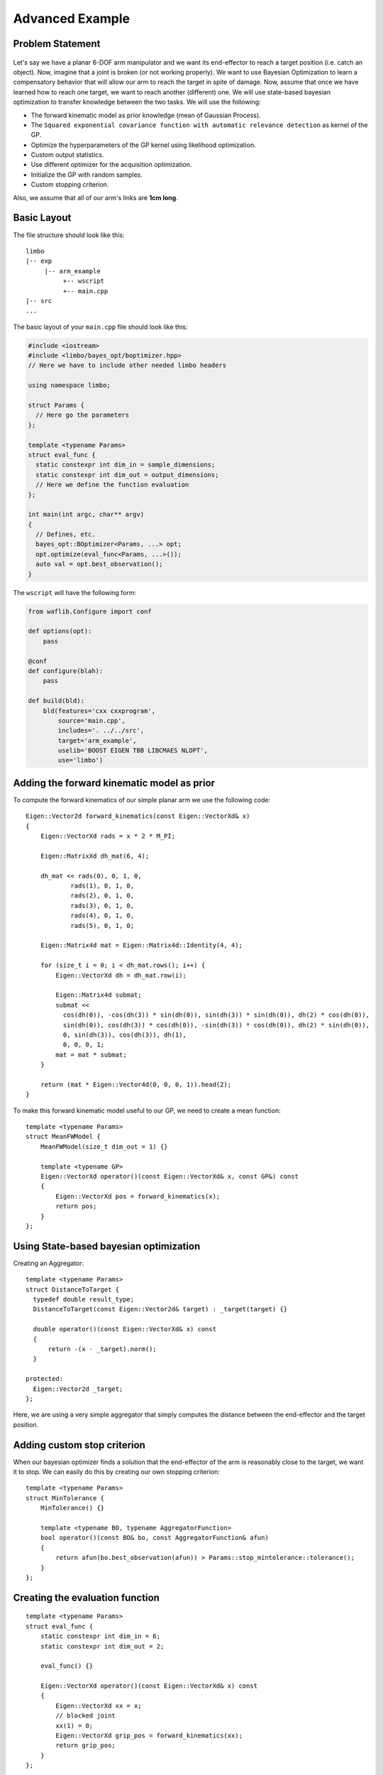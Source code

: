 Advanced Example
====================

Problem Statement
--------------------------------------------

.. figure:: ../pics/arm.svg
   :alt: 6-DOF planar arm
   :target: ../_images/arm.svg

Let's say we have a planar 6-DOF arm manipulator and we want its end-effector to reach a target position (i.e. catch an object). Now, imagine that a joint is broken (or not working properly). We want to use Bayesian Optimization to learn a compensatory behavior that will allow our arm to reach the target in spite of damage. Now, assume that once we have learned how to reach one target, we want to reach another (different) one. We will use state-based bayesian optimization to transfer knowledge between the two tasks. We will use the following:

- The forward kinematic model as prior knowledge (mean of Gaussian Process).
- The ``Squared exponential covariance function with automatic relevance detection`` as kernel of the GP.
- Optimize the hyperparameters of the GP kernel using likelihood optimization.
- Custom output statistics.
- Use different optimizer for the acquisition optimization.
- Initialize the GP with random samples.
- Custom stopping criterion.

Also, we assume that all of our arm's links are **1cm long**.

Basic Layout
-----------------------------------

The file structure should look like this: ::

  limbo
  |-- exp
       |-- arm_example
            +-- wscript
            +-- main.cpp
  |-- src
  ...

The basic layout of your ``main.cpp`` file should look like this:

.. code-block:: c++

    #include <iostream>
    #include <limbo/bayes_opt/boptimizer.hpp>
    // Here we have to include other needed limbo headers

    using namespace limbo;

    struct Params {
      // Here go the parameters
    };

    template <typename Params>
    struct eval_func {
      static constexpr int dim_in = sample_dimensions;
      static constexpr int dim_out = output_dimensions;
      // Here we define the function evaluation
    };

    int main(int argc, char** argv)
    {
      // Defines, etc.
      bayes_opt::BOptimizer<Params, ...> opt;
      opt.optimize(eval_func<Params, ...>());
      auto val = opt.best_observation();
    }

The ``wscript`` will have the following form:

.. code-block:: python

    from waflib.Configure import conf

    def options(opt):
        pass

    @conf
    def configure(blah):
        pass

    def build(bld):
        bld(features='cxx cxxprogram',
            source='main.cpp',
            includes='. ../../src',
            target='arm_example',
            uselib='BOOST EIGEN TBB LIBCMAES NLOPT',
            use='limbo')

Adding the forward kinematic model as prior
----------------------------------------------

.. highlight:: c++

To compute the forward kinematics of our simple planar arm we use the following code: ::

  Eigen::Vector2d forward_kinematics(const Eigen::VectorXd& x)
  {
      Eigen::VectorXd rads = x * 2 * M_PI;

      Eigen::MatrixXd dh_mat(6, 4);

      dh_mat << rads(0), 0, 1, 0,
              rads(1), 0, 1, 0,
              rads(2), 0, 1, 0,
              rads(3), 0, 1, 0,
              rads(4), 0, 1, 0,
              rads(5), 0, 1, 0;

      Eigen::Matrix4d mat = Eigen::Matrix4d::Identity(4, 4);

      for (size_t i = 0; i < dh_mat.rows(); i++) {
          Eigen::VectorXd dh = dh_mat.row(i);

          Eigen::Matrix4d submat;
          submat <<
            cos(dh(0)), -cos(dh(3)) * sin(dh(0)), sin(dh(3)) * sin(dh(0)), dh(2) * cos(dh(0)),
            sin(dh(0)), cos(dh(3)) * cos(dh(0)), -sin(dh(3)) * cos(dh(0)), dh(2) * sin(dh(0)),
            0, sin(dh(3)), cos(dh(3)), dh(1),
            0, 0, 0, 1;
          mat = mat * submat;
      }

      return (mat * Eigen::Vector4d(0, 0, 0, 1)).head(2);
  }

To make this forward kinematic model useful to our GP, we need to create a mean function: ::

  template <typename Params>
  struct MeanFWModel {
      MeanFWModel(size_t dim_out = 1) {}

      template <typename GP>
      Eigen::VectorXd operator()(const Eigen::VectorXd& x, const GP&) const
      {
          Eigen::VectorXd pos = forward_kinematics(x);
          return pos;
      }
  };

Using State-based bayesian optimization
-----------------------------------------

Creating an Aggregator: ::

  template <typename Params>
  struct DistanceToTarget {
    typedef double result_type;
    DistanceToTarget(const Eigen::Vector2d& target) : _target(target) {}

    double operator()(const Eigen::VectorXd& x) const
    {
        return -(x - _target).norm();
    }

  protected:
    Eigen::Vector2d _target;
  };

Here, we are using a very simple aggregator that simply computes the distance between the end-effector and the target position.

Adding custom stop criterion
-------------------------------

When our bayesian optimizer finds a solution that the end-effector of the arm is reasonably close to the target, we want it to stop. We can easily do this by creating our own stopping criterion: ::

  template <typename Params>
  struct MinTolerance {
      MinTolerance() {}

      template <typename BO, typename AggregatorFunction>
      bool operator()(const BO& bo, const AggregatorFunction& afun)
      {
          return afun(bo.best_observation(afun)) > Params::stop_mintolerance::tolerance();
      }
  };

Creating the evaluation function
-----------------------------------------

::

  template <typename Params>
  struct eval_func {
      static constexpr int dim_in = 6;
      static constexpr int dim_out = 2;

      eval_func() {}

      Eigen::VectorXd operator()(const Eigen::VectorXd& x) const
      {
          Eigen::VectorXd xx = x;
          // blocked joint
          xx(1) = 0;
          Eigen::VectorXd grip_pos = forward_kinematics(xx);
          return grip_pos;
      }
  };

Creating the experiment
-------------------------------------------------

Creating the GP model
^^^^^^^^^^^^^^^^^^^^^^^

**Kernel alias:** ::

  using kernel_t = kernel::SquaredExpARD<Params>;

**Mean alias:** ::

  using mean_t = MeanFWModel<Params>;

**Likelihood optimization alias:** ::

  using gp_opt_t = model::gp::KernelLFOpt<Params>;

**GP alias:** ::

  using gp_t = model::GP<Params, kernel_t, mean_t, gp_opt_t>;

Acquisition, Initialization and other aliases
^^^^^^^^^^^^^^^^^^^^^^^^^^^^^^^^^^^^^^^^^^^^^^

**Acquisition aliases:** ::

  using acqui_t = acqui::UCB<Params, gp_t>;
  using acqui_opt_t = opt::Cmaes<Params>;

**Initialization alias:** ::

  using init_t = init::RandomSampling<Params>;

**Stopping criteria alias:** ::

  using stop_t = boost::fusion::vector<stop::MaxIterations<Params>, MinTolerance<Params>>;

**Statistics alias:** ::

  using stat_t = boost::fusion::vector<stat::ConsoleSummary<Params>,
    stat::Samples<Params>, stat::Observations<Params>,
    stat::AggregatedObservations<Params>, stat::GPAcquisitions<Params>,
    stat::BestAggregatedObservations<Params>, stat::GPKernelHParams<Params>>;

Setting the parameter structure
^^^^^^^^^^^^^^^^^^^^^^^^^^^^^^^^

::

  struct Params {
    struct bayes_opt_boptimizer : public defaults::bayes_opt_boptimizer {
        BO_PARAM(double, noise, 0.0);
    };
    struct bayes_opt_bobase {
        BO_PARAM(int, stats_enabled, true);
    };
    struct stop_maxiterations {
        BO_PARAM(int, iterations, 100);
    };
    struct stop_mintolerance {
        BO_PARAM(double, tolerance, -0.02);
    };
    struct acqui_ucb {
        BO_PARAM(double, alpha, 0.4);
    };
    struct init_randomsampling {
        BO_PARAM(int, samples, 10);
    };
    struct kernel_squared_exp_ard : public defaults::kernel_squared_exp_ard {
    };
    struct opt_rprop : public defaults::opt_rprop {
    };
    struct opt_parallelrepeater : public defaults::opt_parallelrepeater {
    };
    struct opt_cmaes {
        BO_PARAM(int, restarts, 1);
        BO_PARAM(int, max_fun_evals, -1);
    };
  };

Creating and running the Bayesian Optimizer
^^^^^^^^^^^^^^^^^^^^^^^^^^^^^^^^^^^^^^^^^^^^^^^^

In your main function, you need to have something like the following: ::

  // includes
  // parameter structure

  int main(int argc, char** argv)
  {
    // aliases
    bayes_opt::BOptimizer<Params, modelfun<gp_t>, acquifun<acqui_t>,
      acquiopt<acqui_opt_t>, initfun<init_t>, statsfun<stat_t>,
      stopcrit<stop_t>> boptimizer;
    // Instantiate aggregator
    DistanceToTarget<Params> aggregator({1.5, 1.5});
    boptimizer.optimize(eval_func(), aggregator);
    std::cout << "New target!" << std::endl;
    // Adding new target
    aggregator = DistanceToTarget<Params>({2, 1.5});
    boptimizer.optimize(eval_func<Params>(), aggregator, false);
    // rest of code
  }


Running the experiment
^^^^^^^^^^^^^^^^^^^^^^^^^

.. highlight:: none

Finally, from the root of limbo, run a build command, with the additional switch ``--exp arm_example``: ::

    ./waf configure --exp arm_example
    ./waf build --exp arm_example

Then, an executable named ``arm_example`` should be produced under the folder ``build/exp/arm_example``. When running the experiment, you should expect something like the following: ::

  0 new point:   0.105457   0.984803   0.999724   0.397681 0.00178646   0.472922 value: -2.05529 best:-0.50564
  1 new point: 0.0418376  0.211166  0.610741   0.97042   0.49975  0.932997 value: -0.420461 best:-0.420461
  2 new point: 0.0499932  0.809128  0.647616  0.607996   0.98363  0.263471 value: -1.47844 best:-0.420461
  3 new point: 0.926947 0.304285 0.962505 0.923134 0.340676 0.352674 value: -1.77912 best:-0.420461
  4 new point:    0.139309  0.00337038   0.0725873     0.98806     0.52506 0.000522096 value: -0.000876567 best:-0.000876567
  New target!
  5 new point: 0.0632575  0.981795  0.347888  0.342065   0.51396  0.785025 value: -1.26196 best:-0.50006
  6 new point:  0.455737  0.978531   0.55947 0.0435089 0.0143673  0.999978 value: -0.0113502 best:-0.0113502


Using state-based bayesian optimization, we can transfer what we learned doing one task to faster new tasks faster.

The whole ``main.cpp`` file:

.. code-block:: c++

  #include <limbo/limbo.hpp>

  using namespace limbo;

  struct Params {
      struct bayes_opt_boptimizer {
          BO_PARAM(double, noise, 0.0);
      };
      struct bayes_opt_bobase {
          BO_PARAM(int, stats_enabled, true);
      };
      struct stop_maxiterations {
          BO_PARAM(int, iterations, 100);
      };
      struct stop_mintolerance {
          BO_PARAM(double, tolerance, -0.02);
      };
      struct acqui_ucb {
          BO_PARAM(double, alpha, 0.4);
      };
      struct init_randomsampling {
          BO_PARAM(int, samples, 10);
      };
      struct opt_rprop : public defaults::opt_rprop {
      };
      struct opt_parallelrepeater : public defaults::opt_parallelrepeater {
      };
      struct opt_cmaes {
          BO_PARAM(int, restarts, 1);
          BO_PARAM(int, max_fun_evals, -1);
      };
  };

  Eigen::Vector2d forward_kinematics(const Eigen::VectorXd& x)
  {
      Eigen::VectorXd rads = x * 2 * M_PI;

      Eigen::MatrixXd dh_mat(6, 4);

      dh_mat << rads(0), 0, 1, 0,
          rads(1), 0, 1, 0,
          rads(2), 0, 1, 0,
          rads(3), 0, 1, 0,
          rads(4), 0, 1, 0,
          rads(5), 0, 1, 0;

      Eigen::Matrix4d mat = Eigen::Matrix4d::Identity(4, 4);

      for (size_t i = 0; i < dh_mat.rows(); i++) {
          Eigen::VectorXd dh = dh_mat.row(i);

          Eigen::Matrix4d submat;
          submat <<
            cos(dh(0)), -cos(dh(3)) * sin(dh(0)), sin(dh(3)) * sin(dh(0)), dh(2) * cos(dh(0)),
            sin(dh(0)), cos(dh(3)) * cos(dh(0)), -sin(dh(3)) * cos(dh(0)), dh(2) * sin(dh(0)),
            0, sin(dh(3)), cos(dh(3)), dh(1),
            0, 0, 0, 1;
          mat = mat * submat;
      }

      return (mat * Eigen::Vector4d(0, 0, 0, 1)).head(2);
  }

  template <typename Params>
  struct MeanFWModel {
      MeanFWModel(size_t dim_out = 1) {}

      template <typename GP>
      Eigen::VectorXd operator()(const Eigen::VectorXd& x, const GP&) const
      {
          Eigen::VectorXd pos = forward_kinematics(x);
          return pos;
      }
  };

  template <typename Params>
  struct MinTolerance {
      MinTolerance() {}

      template <typename BO, typename AggregatorFunction>
      bool operator()(const BO& bo, const AggregatorFunction& afun)
      {
          return afun(bo.best_observation(afun)) > Params::stop_mintolerance::tolerance();
      }
  };

  template <typename Params>
  struct DistanceToTarget {
      typedef double result_type;
      DistanceToTarget(const Eigen::Vector2d& target) : _target(target) {}

      double operator()(const Eigen::VectorXd& x) const
      {
          return -(x - _target).norm();
      }

  protected:
      Eigen::Vector2d _target;
  };

  template <typename Params>
  struct eval_func {
      static constexpr int dim_in = 6;
      static constexpr int dim_out = 2;

      eval_func() {}

      Eigen::VectorXd operator()(const Eigen::VectorXd& x) const
      {
          Eigen::VectorXd xx = x;
          // blocked joint
          xx(1) = 0;
          Eigen::VectorXd grip_pos = forward_kinematics(xx);
          return grip_pos;
      }
  };

  int main()
  {
      using kernel_t = kernel::SquaredExpARD<Params>;

      using mean_t = MeanFWModel<Params>;

      using gp_opt_t = model::gp::KernelLFOpt<Params>;

      using gp_t = model::GP<Params, kernel_t, mean_t, gp_opt_t>;

      using acqui_t = acqui::UCB<Params, gp_t>;
      using acqui_opt_t = opt::Cmaes<Params>;

      using init_t = init::RandomSampling<Params>;

      using stop_t = boost::fusion::vector<stop::MaxIterations<Params>,
        MinTolerance<Params>>;

      using stat_t = boost::fusion::vector<stat::ConsoleSummary<Params>,
        stat::Samples<Params>, stat::Observations<Params>,
        stat::AggregatedObservations<Params>, stat::GPAcquisitions<Params>,
        stat::BestAggregatedObservations<Params>, stat::GPKernelHParams<Params>>;

      bayes_opt::BOptimizer<Params, modelfun<gp_t>, acquifun<acqui_t>,
        acquiopt<acqui_opt_t>, initfun<init_t>, statsfun<stat_t>,
        stopcrit<stop_t>> boptimizer;
      // Instantiate aggregator
      DistanceToTarget<Params> aggregator({1.5, 1.5});
      boptimizer.optimize(eval_func<Params>(), aggregator);
      std::cout << "New target!" << std::endl;
      aggregator = DistanceToTarget<Params>({2, 1.5});
      boptimizer.optimize(eval_func<Params>(), aggregator, false);
      return 1;
  }
